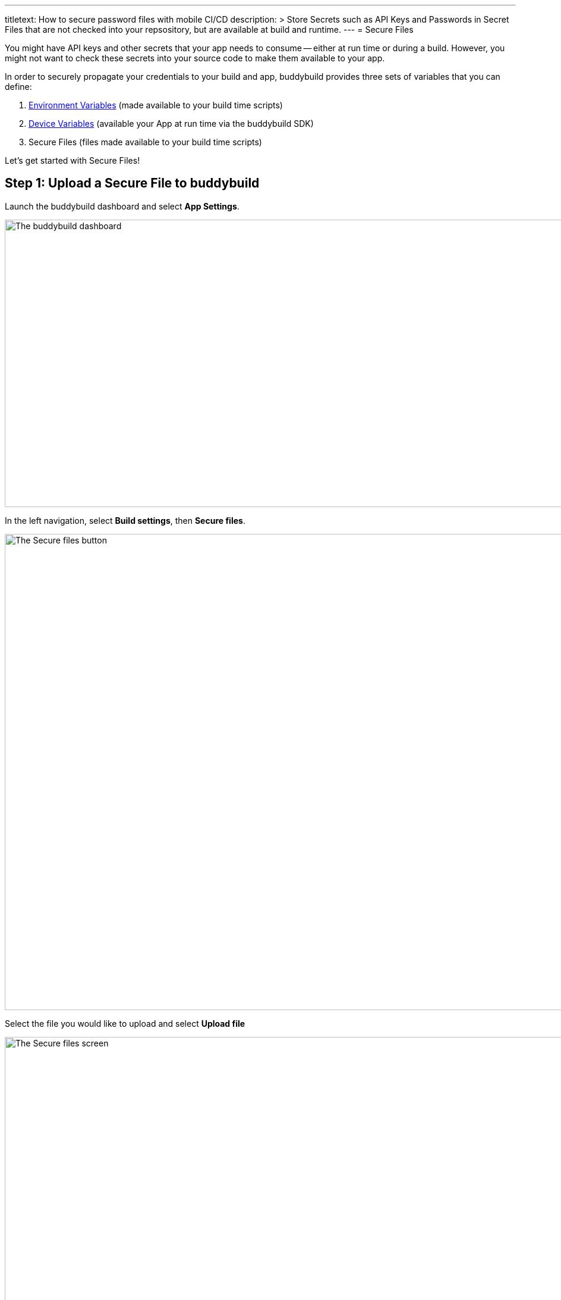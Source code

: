 --- 
titletext: How to secure password files with mobile CI/CD
description: >
  Store Secrets such as API Keys and Passwords in Secret Files that are not
  checked into your repsository, but are available at build and runtime.
---
= Secure Files

You might have API keys and other secrets that your app needs to consume
-- either at run time or during a build. However, you might not want to
check these secrets into your source code to make them available to your
app.

In order to securely propagate your credentials to your build and app,
buddybuild provides three sets of variables that you can define:

. link:environment_variables.adoc[Environment Variables] (made available
  to your build time scripts)

. link:device_variables_1.adoc#step1[Device Variables] (available your
  App at run time via the buddybuild SDK)

. Secure Files (files made available to your build time scripts)

Let's get started with Secure Files!

== Step 1: Upload a Secure File to buddybuild

Launch the buddybuild dashboard and select **App Settings**.

image:img/Builds---Settings.png["The buddybuild dashboard", 1500, 483]

In the left navigation, select **Build settings**, then **Secure
files**.

image:img/Settings---Secure-files---1.png["The Secure files button",
1500, 800]

Select the file you would like to upload and select **Upload file**

image:img/Settings---Secure-files---2.png["The Secure files screen",
1500, 729]

Your file is now ready to be consumed by your app.


== Step 2: Consume the secure file in your build

Your secure files are automatically consumed by tools that are expecting
them.


== 2a. Consume in your custom build scripts.

If you would like to access them in your
link:custom_build_steps.adoc[custom build scripts], use
the bash variable expansion syntax.

[source,bash]
----
./Example.framework/run ${BUDDYBUILD_SECURE_FILES}/file.txt
----


== 2b. Consume in Android `build.gradle` file.

If you are building an **Android** app with **Gradle** (Android Studio),
you can also access them 2 ways inside your `build.gradle` file.

You can access them via `System.getenv()`, like this:

[source,json]
----
signing.keyId=1234567
signing.password=secret
signing.secretKeyRingFile= new File(System.getenv("BUDDYBUILD_SECURE_FILES") + "/secring.gpg")
----

That's it! For more details, refer to our link:../sdk/api.adoc[SDK API
guide].
